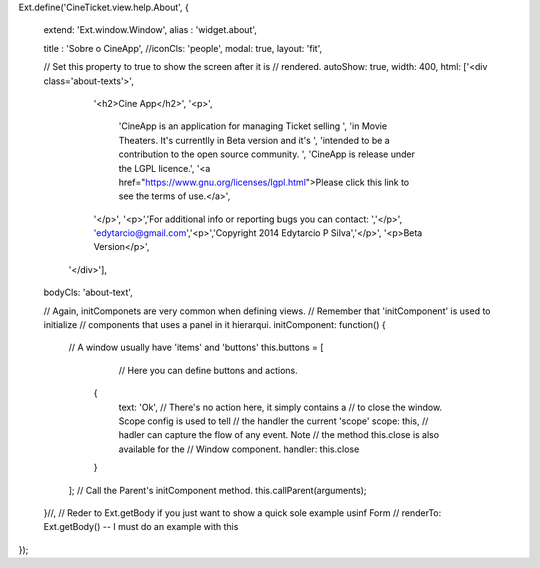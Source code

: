 Ext.define('CineTicket.view.help.About', {

    extend: 'Ext.window.Window',
    alias : 'widget.about',

    title : 'Sobre o CineApp',
    //iconCls: 'people',
    modal: true,
    layout: 'fit',

    // Set this property to true to show the screen after it is 
    // rendered.
    autoShow: true,
    width: 400,
    html: ['<div class=\'about-texts\'>',
                '<h2>Cine App</h2>',
                '<p>',
                    'CineApp is an application for managing Ticket selling ',
                    'in Movie Theaters. It\'s currentlly in Beta version and it\'s ',
                    'intended to be a contribution to the open source community. ',
                    'CineApp is release under the LGPL licence.',
                    '<a href="https://www.gnu.org/licenses/lgpl.html">Please click this link to see the terms of use.</a>',
                '</p>',
                '<p>','For additional info or reporting bugs you can contact: ','</p>',
                'edytarcio@gmail.com','<p>','Copyright 2014 Edytarcio P Silva','</p>',
                '<p>Beta Version</p>',
           '</div>'],
    bodyCls: 'about-text',





    // Again, initComponets are very common when defining views. 
    // Remember that 'initComponent' is used to initialize 
    // components that uses a panel in it hierarqui. 
    initComponent: function() {
    	// A window usually have 'items' and 'buttons'
        this.buttons = [
        	// Here you can define buttons and actions.
            {
                text: 'Ok',
                // There's no action here, it simply contains a
                // to close the window. Scope config is used to tell 
                // the handler the current 'scope'
                scope: this,
                // hadler can capture the flow of any event. Note
                // the method this.close is also available for the 
                // Window component.
                handler: this.close
            }
        ];
        // Call the Parent's initComponent method.
        this.callParent(arguments);
    }//,
    // Reder to Ext.getBody if you just want to show a quick sole example usinf Form
    // renderTo: Ext.getBody() -- I must do an example with this
});